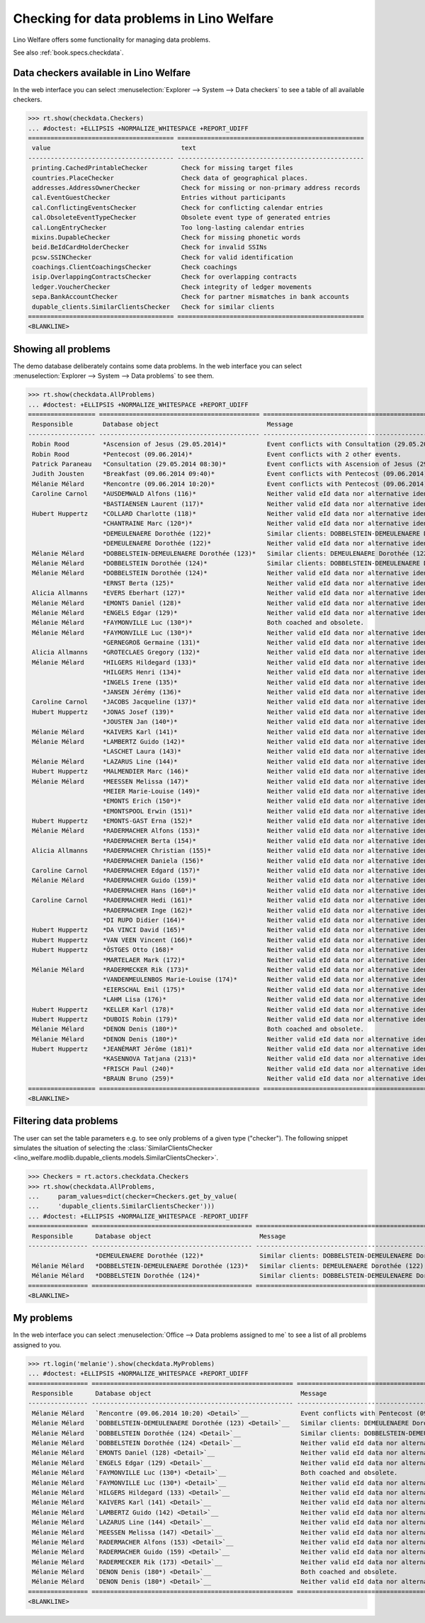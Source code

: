 .. doctest docs/specs/checkdata.rst
.. _welfare.specs.checkdata:
.. _welfare.tested.plausibility:

==========================================
Checking for data problems in Lino Welfare
==========================================

..  doctest init:
   
    >>> from lino import startup
    >>> startup('lino_welfare.projects.std.settings.doctests')
    >>> from lino.api.doctest import *

Lino Welfare offers some functionality for managing data
problems.

See also :ref:`book.specs.checkdata`.


..  preliminary:
   
    >>> cal.Event.get_default_table()
    lino_xl.lib.cal.ui.OneEvent


Data checkers available in Lino Welfare
=======================================

In the web interface you can select :menuselection:`Explorer -->
System --> Data checkers` to see a table of all available
checkers.

.. 
    >>> show_menu_path(checkdata.Checkers)
    Explorer --> System --> Data checkers
    
>>> rt.show(checkdata.Checkers)
... #doctest: +ELLIPSIS +NORMALIZE_WHITESPACE +REPORT_UDIFF
======================================= ==================================================
 value                                   text
--------------------------------------- --------------------------------------------------
 printing.CachedPrintableChecker         Check for missing target files
 countries.PlaceChecker                  Check data of geographical places.
 addresses.AddressOwnerChecker           Check for missing or non-primary address records
 cal.EventGuestChecker                   Entries without participants
 cal.ConflictingEventsChecker            Check for conflicting calendar entries
 cal.ObsoleteEventTypeChecker            Obsolete event type of generated entries
 cal.LongEntryChecker                    Too long-lasting calendar entries
 mixins.DupableChecker                   Check for missing phonetic words
 beid.BeIdCardHolderChecker              Check for invalid SSINs
 pcsw.SSINChecker                        Check for valid identification
 coachings.ClientCoachingsChecker        Check coachings
 isip.OverlappingContractsChecker        Check for overlapping contracts
 ledger.VoucherChecker                   Check integrity of ledger movements
 sepa.BankAccountChecker                 Check for partner mismatches in bank accounts
 dupable_clients.SimilarClientsChecker   Check for similar clients
======================================= ==================================================
<BLANKLINE>



Showing all problems
====================
The demo database deliberately contains some data problems.
In the web interface you can select :menuselection:`Explorer -->
System --> Data problems` to see them.

..
    >>> show_menu_path(checkdata.AllProblems)
    Explorer --> System --> Data problems


>>> rt.show(checkdata.AllProblems)
... #doctest: +ELLIPSIS +NORMALIZE_WHITESPACE +REPORT_UDIFF
================== =========================================== ============================================================== ========================================
 Responsible        Database object                             Message                                                        Checker
------------------ ------------------------------------------- -------------------------------------------------------------- ----------------------------------------
 Robin Rood         *Ascension of Jesus (29.05.2014)*           Event conflicts with Consultation (29.05.2014 08:30).          Check for conflicting calendar entries
 Robin Rood         *Pentecost (09.06.2014)*                    Event conflicts with 2 other events.                           Check for conflicting calendar entries
 Patrick Paraneau   *Consultation (29.05.2014 08:30)*           Event conflicts with Ascension of Jesus (29.05.2014).          Check for conflicting calendar entries
 Judith Jousten     *Breakfast (09.06.2014 09:40)*              Event conflicts with Pentecost (09.06.2014).                   Check for conflicting calendar entries
 Mélanie Mélard     *Rencontre (09.06.2014 10:20)*              Event conflicts with Pentecost (09.06.2014).                   Check for conflicting calendar entries
 Caroline Carnol    *AUSDEMWALD Alfons (116)*                   Neither valid eId data nor alternative identifying document.   Check for valid identification
                    *BASTIAENSEN Laurent (117)*                 Neither valid eId data nor alternative identifying document.   Check for valid identification
 Hubert Huppertz    *COLLARD Charlotte (118)*                   Neither valid eId data nor alternative identifying document.   Check for valid identification
                    *CHANTRAINE Marc (120*)*                    Neither valid eId data nor alternative identifying document.   Check for valid identification
                    *DEMEULENAERE Dorothée (122)*               Similar clients: DOBBELSTEIN-DEMEULENAERE Dorothée (123)       Check for similar clients
                    *DEMEULENAERE Dorothée (122)*               Neither valid eId data nor alternative identifying document.   Check for valid identification
 Mélanie Mélard     *DOBBELSTEIN-DEMEULENAERE Dorothée (123)*   Similar clients: DEMEULENAERE Dorothée (122)                   Check for similar clients
 Mélanie Mélard     *DOBBELSTEIN Dorothée (124)*                Similar clients: DOBBELSTEIN-DEMEULENAERE Dorothée (123)       Check for similar clients
 Mélanie Mélard     *DOBBELSTEIN Dorothée (124)*                Neither valid eId data nor alternative identifying document.   Check for valid identification
                    *ERNST Berta (125)*                         Neither valid eId data nor alternative identifying document.   Check for valid identification
 Alicia Allmanns    *EVERS Eberhart (127)*                      Neither valid eId data nor alternative identifying document.   Check for valid identification
 Mélanie Mélard     *EMONTS Daniel (128)*                       Neither valid eId data nor alternative identifying document.   Check for valid identification
 Mélanie Mélard     *ENGELS Edgar (129)*                        Neither valid eId data nor alternative identifying document.   Check for valid identification
 Mélanie Mélard     *FAYMONVILLE Luc (130*)*                    Both coached and obsolete.                                     Check coachings
 Mélanie Mélard     *FAYMONVILLE Luc (130*)*                    Neither valid eId data nor alternative identifying document.   Check for valid identification
                    *GERNEGROß Germaine (131)*                  Neither valid eId data nor alternative identifying document.   Check for valid identification
 Alicia Allmanns    *GROTECLAES Gregory (132)*                  Neither valid eId data nor alternative identifying document.   Check for valid identification
 Mélanie Mélard     *HILGERS Hildegard (133)*                   Neither valid eId data nor alternative identifying document.   Check for valid identification
                    *HILGERS Henri (134)*                       Neither valid eId data nor alternative identifying document.   Check for valid identification
                    *INGELS Irene (135)*                        Neither valid eId data nor alternative identifying document.   Check for valid identification
                    *JANSEN Jérémy (136)*                       Neither valid eId data nor alternative identifying document.   Check for valid identification
 Caroline Carnol    *JACOBS Jacqueline (137)*                   Neither valid eId data nor alternative identifying document.   Check for valid identification
 Hubert Huppertz    *JONAS Josef (139)*                         Neither valid eId data nor alternative identifying document.   Check for valid identification
                    *JOUSTEN Jan (140*)*                        Neither valid eId data nor alternative identifying document.   Check for valid identification
 Mélanie Mélard     *KAIVERS Karl (141)*                        Neither valid eId data nor alternative identifying document.   Check for valid identification
 Mélanie Mélard     *LAMBERTZ Guido (142)*                      Neither valid eId data nor alternative identifying document.   Check for valid identification
                    *LASCHET Laura (143)*                       Neither valid eId data nor alternative identifying document.   Check for valid identification
 Mélanie Mélard     *LAZARUS Line (144)*                        Neither valid eId data nor alternative identifying document.   Check for valid identification
 Hubert Huppertz    *MALMENDIER Marc (146)*                     Neither valid eId data nor alternative identifying document.   Check for valid identification
 Mélanie Mélard     *MEESSEN Melissa (147)*                     Neither valid eId data nor alternative identifying document.   Check for valid identification
                    *MEIER Marie-Louise (149)*                  Neither valid eId data nor alternative identifying document.   Check for valid identification
                    *EMONTS Erich (150*)*                       Neither valid eId data nor alternative identifying document.   Check for valid identification
                    *EMONTSPOOL Erwin (151)*                    Neither valid eId data nor alternative identifying document.   Check for valid identification
 Hubert Huppertz    *EMONTS-GAST Erna (152)*                    Neither valid eId data nor alternative identifying document.   Check for valid identification
 Mélanie Mélard     *RADERMACHER Alfons (153)*                  Neither valid eId data nor alternative identifying document.   Check for valid identification
                    *RADERMACHER Berta (154)*                   Neither valid eId data nor alternative identifying document.   Check for valid identification
 Alicia Allmanns    *RADERMACHER Christian (155)*               Neither valid eId data nor alternative identifying document.   Check for valid identification
                    *RADERMACHER Daniela (156)*                 Neither valid eId data nor alternative identifying document.   Check for valid identification
 Caroline Carnol    *RADERMACHER Edgard (157)*                  Neither valid eId data nor alternative identifying document.   Check for valid identification
 Mélanie Mélard     *RADERMACHER Guido (159)*                   Neither valid eId data nor alternative identifying document.   Check for valid identification
                    *RADERMACHER Hans (160*)*                   Neither valid eId data nor alternative identifying document.   Check for valid identification
 Caroline Carnol    *RADERMACHER Hedi (161)*                    Neither valid eId data nor alternative identifying document.   Check for valid identification
                    *RADERMACHER Inge (162)*                    Neither valid eId data nor alternative identifying document.   Check for valid identification
                    *DI RUPO Didier (164)*                      Neither valid eId data nor alternative identifying document.   Check for valid identification
 Hubert Huppertz    *DA VINCI David (165)*                      Neither valid eId data nor alternative identifying document.   Check for valid identification
 Hubert Huppertz    *VAN VEEN Vincent (166)*                    Neither valid eId data nor alternative identifying document.   Check for valid identification
 Hubert Huppertz    *ÖSTGES Otto (168)*                         Neither valid eId data nor alternative identifying document.   Check for valid identification
                    *MARTELAER Mark (172)*                      Neither valid eId data nor alternative identifying document.   Check for valid identification
 Mélanie Mélard     *RADERMECKER Rik (173)*                     Neither valid eId data nor alternative identifying document.   Check for valid identification
                    *VANDENMEULENBOS Marie-Louise (174)*        Neither valid eId data nor alternative identifying document.   Check for valid identification
                    *EIERSCHAL Emil (175)*                      Neither valid eId data nor alternative identifying document.   Check for valid identification
                    *LAHM Lisa (176)*                           Neither valid eId data nor alternative identifying document.   Check for valid identification
 Hubert Huppertz    *KELLER Karl (178)*                         Neither valid eId data nor alternative identifying document.   Check for valid identification
 Hubert Huppertz    *DUBOIS Robin (179)*                        Neither valid eId data nor alternative identifying document.   Check for valid identification
 Mélanie Mélard     *DENON Denis (180*)*                        Both coached and obsolete.                                     Check coachings
 Mélanie Mélard     *DENON Denis (180*)*                        Neither valid eId data nor alternative identifying document.   Check for valid identification
 Hubert Huppertz    *JEANÉMART Jérôme (181)*                    Neither valid eId data nor alternative identifying document.   Check for valid identification
                    *KASENNOVA Tatjana (213)*                   Neither valid eId data nor alternative identifying document.   Check for valid identification
                    *FRISCH Paul (240)*                         Neither valid eId data nor alternative identifying document.   Check for valid identification
                    *BRAUN Bruno (259)*                         Neither valid eId data nor alternative identifying document.   Check for valid identification
================== =========================================== ============================================================== ========================================
<BLANKLINE>



Filtering data problems
=======================

The user can set the table parameters e.g. to see only problems of a
given type ("checker"). The following snippet simulates the situation
of selecting the :class:`SimilarClientsChecker
<lino_welfare.modlib.dupable_clients.models.SimilarClientsChecker>`.

>>> Checkers = rt.actors.checkdata.Checkers
>>> rt.show(checkdata.AllProblems,
...     param_values=dict(checker=Checkers.get_by_value(
...     'dupable_clients.SimilarClientsChecker')))
... #doctest: +ELLIPSIS +NORMALIZE_WHITESPACE -REPORT_UDIFF
================ =========================================== ========================================================== ===========================
 Responsible      Database object                             Message                                                    Checker
---------------- ------------------------------------------- ---------------------------------------------------------- ---------------------------
                  *DEMEULENAERE Dorothée (122)*               Similar clients: DOBBELSTEIN-DEMEULENAERE Dorothée (123)   Check for similar clients
 Mélanie Mélard   *DOBBELSTEIN-DEMEULENAERE Dorothée (123)*   Similar clients: DEMEULENAERE Dorothée (122)               Check for similar clients
 Mélanie Mélard   *DOBBELSTEIN Dorothée (124)*                Similar clients: DOBBELSTEIN-DEMEULENAERE Dorothée (123)   Check for similar clients
================ =========================================== ========================================================== ===========================
<BLANKLINE>


My problems
===========

In the web interface you can select :menuselection:`Office -->
Data problems assigned to me` to see a list of all problems
assigned to you.

..
    >>> show_menu_path(checkdata.MyProblems)
    Office --> Data problems assigned to me

>>> rt.login('melanie').show(checkdata.MyProblems)
... #doctest: +ELLIPSIS +NORMALIZE_WHITESPACE +REPORT_UDIFF
================ ====================================================== ============================================================== ========================================
 Responsible      Database object                                        Message                                                        Checker
---------------- ------------------------------------------------------ -------------------------------------------------------------- ----------------------------------------
 Mélanie Mélard   `Rencontre (09.06.2014 10:20) <Detail>`__              Event conflicts with Pentecost (09.06.2014).                   Check for conflicting calendar entries
 Mélanie Mélard   `DOBBELSTEIN-DEMEULENAERE Dorothée (123) <Detail>`__   Similar clients: DEMEULENAERE Dorothée (122)                   Check for similar clients
 Mélanie Mélard   `DOBBELSTEIN Dorothée (124) <Detail>`__                Similar clients: DOBBELSTEIN-DEMEULENAERE Dorothée (123)       Check for similar clients
 Mélanie Mélard   `DOBBELSTEIN Dorothée (124) <Detail>`__                Neither valid eId data nor alternative identifying document.   Check for valid identification
 Mélanie Mélard   `EMONTS Daniel (128) <Detail>`__                       Neither valid eId data nor alternative identifying document.   Check for valid identification
 Mélanie Mélard   `ENGELS Edgar (129) <Detail>`__                        Neither valid eId data nor alternative identifying document.   Check for valid identification
 Mélanie Mélard   `FAYMONVILLE Luc (130*) <Detail>`__                    Both coached and obsolete.                                     Check coachings
 Mélanie Mélard   `FAYMONVILLE Luc (130*) <Detail>`__                    Neither valid eId data nor alternative identifying document.   Check for valid identification
 Mélanie Mélard   `HILGERS Hildegard (133) <Detail>`__                   Neither valid eId data nor alternative identifying document.   Check for valid identification
 Mélanie Mélard   `KAIVERS Karl (141) <Detail>`__                        Neither valid eId data nor alternative identifying document.   Check for valid identification
 Mélanie Mélard   `LAMBERTZ Guido (142) <Detail>`__                      Neither valid eId data nor alternative identifying document.   Check for valid identification
 Mélanie Mélard   `LAZARUS Line (144) <Detail>`__                        Neither valid eId data nor alternative identifying document.   Check for valid identification
 Mélanie Mélard   `MEESSEN Melissa (147) <Detail>`__                     Neither valid eId data nor alternative identifying document.   Check for valid identification
 Mélanie Mélard   `RADERMACHER Alfons (153) <Detail>`__                  Neither valid eId data nor alternative identifying document.   Check for valid identification
 Mélanie Mélard   `RADERMACHER Guido (159) <Detail>`__                   Neither valid eId data nor alternative identifying document.   Check for valid identification
 Mélanie Mélard   `RADERMECKER Rik (173) <Detail>`__                     Neither valid eId data nor alternative identifying document.   Check for valid identification
 Mélanie Mélard   `DENON Denis (180*) <Detail>`__                        Both coached and obsolete.                                     Check coachings
 Mélanie Mélard   `DENON Denis (180*) <Detail>`__                        Neither valid eId data nor alternative identifying document.   Check for valid identification
================ ====================================================== ============================================================== ========================================
<BLANKLINE>

